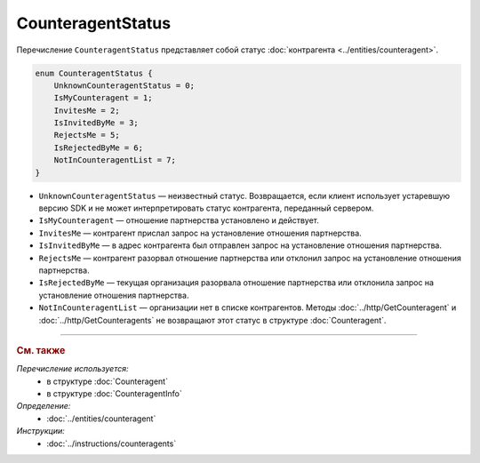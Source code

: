 CounteragentStatus
==================

Перечисление ``CounteragentStatus`` представляет собой статус :doc:`контрагента <../entities/counteragent>`.

.. code-block:: protobuf

    enum CounteragentStatus {
        UnknownCounteragentStatus = 0;
        IsMyCounteragent = 1;
        InvitesMe = 2;
        IsInvitedByMe = 3;
        RejectsMe = 5;
        IsRejectedByMe = 6;
        NotInCounteragentList = 7;
    }

- ``UnknownCounteragentStatus`` — неизвестный статус. Возвращается, если клиент использует устаревшую версию SDK и не может интерпретировать статус контрагента, переданный сервером.
- ``IsMyCounteragent`` — отношение партнерства установлено и действует.
- ``InvitesMe`` — контрагент прислал запрос на установление отношения партнерства.
- ``IsInvitedByMe`` — в адрес контрагента был отправлен запрос на установление отношения партнерства.
- ``RejectsMe`` — контрагент разорвал отношение партнерства или отклонил запрос на установление отношения партнерства.
- ``IsRejectedByMe`` — текущая организация разорвала отношение партнерства или отклонила запрос на установление отношения партнерства.
- ``NotInCounteragentList`` — организации нет в списке контрагентов. Методы :doc:`../http/GetCounteragent` и :doc:`../http/GetCounteragents` не возвращают этот статус в структуре :doc:`Counteragent`.

----

.. rubric:: См. также

*Перечисление используется:*
	- в структуре :doc:`Counteragent`
	- в структуре :doc:`CounteragentInfo`

*Определение:*
	- :doc:`../entities/counteragent`

*Инструкции:*
	- :doc:`../instructions/counteragents`